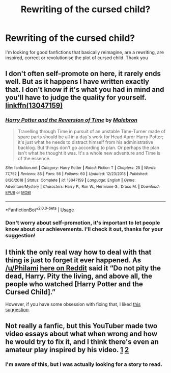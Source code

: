 #+TITLE: Rewriting of the cursed child?

* Rewriting of the cursed child?
:PROPERTIES:
:Author: Mmmmmmwatchasay
:Score: 7
:DateUnix: 1580493182.0
:DateShort: 2020-Jan-31
:FlairText: Request
:END:
I'm looking for good fanfictions that basically reimagine, are a rewriting, are inspired, correct or revolutionise the plot of cursed child. Thank you


** I don't often self-promote on here, it rarely ends well. But as it happens I have written exactly that. I don't know if it's what you had in mind and you'll have to judge the quality for yourself. [[https://www.fanfiction.net/s/13047159/1/Harry-Potter-and-the-Reversion-of-Time][linkffn(13047159)]]
:PROPERTIES:
:Author: booksandpots
:Score: 4
:DateUnix: 1580499255.0
:DateShort: 2020-Jan-31
:END:

*** [[https://www.fanfiction.net/s/13047159/1/][*/Harry Potter and the Reversion of Time/*]] by [[https://www.fanfiction.net/u/6277431/Malebron][/Malebron/]]

#+begin_quote
  Travelling through Time in pursuit of an unstable Time-Turner made of spare parts should be all in a day's work for Head Auror Harry Potter; it's just what he needs to distract himself from his administrative backlog. But things don't go according to plan. Or perhaps the plan isn't what he thought it was. It's a whole new adventure and Time is of the essence.
#+end_quote

^{/Site/:} ^{fanfiction.net} ^{*|*} ^{/Category/:} ^{Harry} ^{Potter} ^{*|*} ^{/Rated/:} ^{Fiction} ^{T} ^{*|*} ^{/Chapters/:} ^{25} ^{*|*} ^{/Words/:} ^{77,752} ^{*|*} ^{/Reviews/:} ^{85} ^{*|*} ^{/Favs/:} ^{56} ^{*|*} ^{/Follows/:} ^{60} ^{*|*} ^{/Updated/:} ^{12/23/2018} ^{*|*} ^{/Published/:} ^{8/26/2018} ^{*|*} ^{/Status/:} ^{Complete} ^{*|*} ^{/id/:} ^{13047159} ^{*|*} ^{/Language/:} ^{English} ^{*|*} ^{/Genre/:} ^{Adventure/Mystery} ^{*|*} ^{/Characters/:} ^{Harry} ^{P.,} ^{Ron} ^{W.,} ^{Hermione} ^{G.,} ^{Draco} ^{M.} ^{*|*} ^{/Download/:} ^{[[http://www.ff2ebook.com/old/ffn-bot/index.php?id=13047159&source=ff&filetype=epub][EPUB]]} ^{or} ^{[[http://www.ff2ebook.com/old/ffn-bot/index.php?id=13047159&source=ff&filetype=mobi][MOBI]]}

--------------

*FanfictionBot*^{2.0.0-beta} | [[https://github.com/tusing/reddit-ffn-bot/wiki/Usage][Usage]]
:PROPERTIES:
:Author: FanfictionBot
:Score: 2
:DateUnix: 1580499263.0
:DateShort: 2020-Jan-31
:END:


*** Don't worry about self-promotion, it's important to let people know about our achievements. I'll check it out, thanks for your suggestion!
:PROPERTIES:
:Author: Mmmmmmwatchasay
:Score: 2
:DateUnix: 1580520720.0
:DateShort: 2020-Feb-01
:END:


** I think the only real way how to deal with that thing is just to forget it ever happened. As [[/u/Philami]] [[https://www.reddit.com/r/harrypotter/comments/4nc1hj/spoilers_cursed_child_megathread_part_2/d45ruh6/][here on Reddit]] said it “Do not pity the dead, Harry. Pity the living, and above all, the people who watched [Harry Potter and the Cursed Child].”

However, if you have some obsession with fixing that, I liked [[https://youtu.be/TSQJ9W4SxiQ][this suggestion]].
:PROPERTIES:
:Author: ceplma
:Score: 4
:DateUnix: 1580503801.0
:DateShort: 2020-Feb-01
:END:


** Not really a fanfic, but this YouTuber made two video essays about what when wrong and how he would try to fix it, and I think there's even an amateur play inspired by his video. [[https://youtu.be/rq-9BnHPjsY][1]] [[https://youtu.be/TSQJ9W4SxiQ][2]]
:PROPERTIES:
:Author: little_lou_
:Score: 3
:DateUnix: 1580520307.0
:DateShort: 2020-Feb-01
:END:

*** I'm aware of this, but I was actually looking for a story to read.
:PROPERTIES:
:Author: Mmmmmmwatchasay
:Score: 2
:DateUnix: 1580520411.0
:DateShort: 2020-Feb-01
:END:
